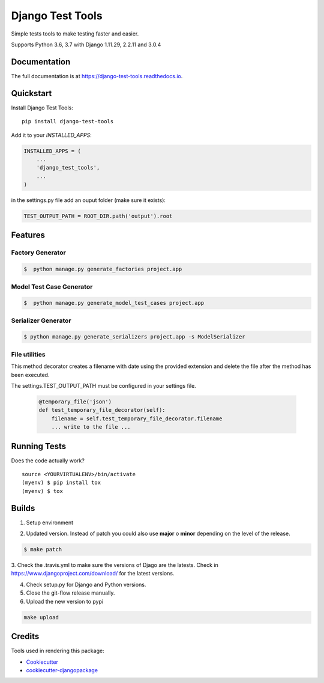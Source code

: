 =============================
Django Test Tools
=============================

.. image:: https://badge.fury.io/py/django-test-tools.svg
    :target: https://badge.fury.io/py/django-test-tools

.. image:: https://travis-ci.org/luiscberrocal/django-test-tools.svg?branch=master
    :target: https://travis-ci.org/luiscberrocal/django-test-tools

.. image:: https://codecov.io/gh/luiscberrocal/django-test-tools/branch/master/graph/badge.svg
    :target: https://codecov.io/gh/luiscberrocal/django-test-tools

.. image:: https://landscape.io/github/luiscberrocal/django-test-tools/master/landscape.svg?style=flat
   :target: https://landscape.io/github/luiscberrocal/django-test-tools/master
   :alt: Code Health

.. image:: https://pyup.io/repos/github/luiscberrocal/django-test-tools/shield.svg
     :target: https://pyup.io/repos/github/luiscberrocal/django-test-tools/
     :alt: Updates


Simple tests tools to make testing faster and easier.

Supports Python 3.6, 3.7 with Django 1.11.29, 2.2.11 and 3.0.4


Documentation
-------------

The full documentation is at https://django-test-tools.readthedocs.io.

Quickstart
----------

Install Django Test Tools::

    pip install django-test-tools


Add it to your `INSTALLED_APPS`:

.. code-block:: python

    INSTALLED_APPS = (
        ...
        'django_test_tools',
        ...
    )


in the settings.py file add an ouput folder (make sure it exists):

.. code-block:: python

    TEST_OUTPUT_PATH = ROOT_DIR.path('output').root


Features
--------

Factory Generator
++++++++++++++++++

.. code-block:: bash

    $  python manage.py generate_factories project.app

Model Test Case Generator
+++++++++++++++++++++++++

.. code-block:: bash

    $  python manage.py generate_model_test_cases project.app

Serializer Generator
++++++++++++++++++++

.. code-block:: bash

    $ python manage.py generate_serializers project.app -s ModelSerializer

File utilities
+++++++++++++++

This method decorator creates a filename with date using the provided extension and delete the file after the method has been executed.

The settings.TEST_OUTPUT_PATH must be configured in your settings file.

    .. code-block:: python

        @temporary_file('json')
        def test_temporary_file_decorator(self):
            filename = self.test_temporary_file_decorator.filename
            ... write to the file ...


Running Tests
-------------

Does the code actually work?

::

    source <YOURVIRTUALENV>/bin/activate
    (myenv) $ pip install tox
    (myenv) $ tox


Builds
------
1. Setup environment

.. code-block:: bash
    source ~/python_envs/django_test_tools_env/bin/activate


2. Updated version. Instead of patch you could also use **major** o **minor** depending on the level of the release.

.. code-block:: bash

    $ make patch


3. Check the .travis.yml to make sure the versions of Djago are the latests. Check in https://www.djangoproject.com/download/
for the latest versions.

4. Check setup.py for Django and Python versions.

5. Close the git-flow release manually.

6. Upload the new version to pypi

.. code-block:: bash

    make upload


Credits
-------

Tools used in rendering this package:

*  Cookiecutter_
*  `cookiecutter-djangopackage`_

.. _Cookiecutter: https://github.com/audreyr/cookiecutter
.. _`cookiecutter-djangopackage`: https://github.com/pydanny/cookiecutter-djangopackage
